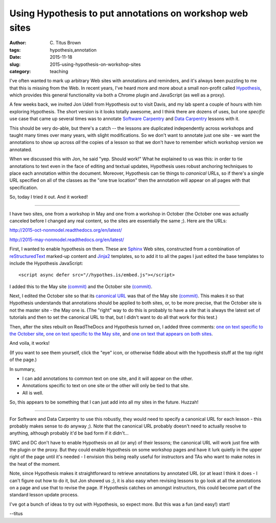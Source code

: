 Using Hypothesis to put annotations on workshop web sites
#########################################################

:author: C\. Titus Brown
:tags: hypothesis,annotation
:date: 2015-11-18
:slug: 2015-using-hypothesis-on-workshop-sites
:category: teaching

I've often wanted to mark up arbitrary Web sites with annotations and
reminders, and it's always been puzzling to me that this is missing
from the Web.  In recent years, I've heard more and more about a small
non-profit called `Hypothesis <https://hypothes.is/>`__, which
provides this general functionality via both a Chrome plugin and
JavaScript (as well as a proxy).

A few weeks back, we invited Jon Udell from Hypothesis out to visit Davis,
and my lab spent a couple of hours with him exploring Hypothesis.  The short
version is it looks totally awesome, and I think
there are dozens of uses, but one *specific* use case that came up several
times was to annotate `Software Carpentry <http://software-carpentry.org>`__
and `Data Carpentry <http://datacarpentry.org>`__ lessons with it.

This should be very do-able, but there's a catch -- the lessons are
duplicated independently across workshops and taught many times over
many years, with slight modifications.  So we don't want to annotate
just one site - we want the annotations to show up across *all* the
copies of a lesson so that we don't have to remember which workshop version
we annotated.

When we discussed this with Jon, he said "yep. Should work!" What he
explained to us was this: in order to tie annotations to text even in
the face of editing and textual updates, Hypothesis uses robust
anchoring techniques to place each annotation within the document.
Moreover, Hypothesis can tie things to *canonical* URLs, so if there's
a single URL specified on all of the classes as the "one true
location" then the annotation will appear on all pages with that
specification.

So, today I tried it out. And it worked!

----

I have two sites, one from a workshop in May and one from a workshop in October
(the October one was actually canceled before I changed any real content,
so the sites are essentially the same ;).  Here are the URLs:

http://2015-oct-nonmodel.readthedocs.org/en/latest/

http://2015-may-nonmodel.readthedocs.org/en/latest/

First, I wanted to enable hypothesis on them.  These are `Sphinx
<http://sphinx-doc.org/>`__ Web sites, constructed from a combination
of `reStructuredText <http://docutils.sourceforge.net/rst.html>`__
marked-up content and `Jinja2 <http://jinja.pocoo.org/>`__ templates,
so to add it to all the pages I just edited the base templates to include the
Hypothesis JavaScript::

   <script async defer src="//hypothes.is/embed.js"></script>

I added this to the May site `(commit)
<https://github.com/ngs-docs/2015-may-nonmodel/commit/d76235ae6d128f42c99db7dbbcb4164174aa0ca6>`__
and the October site `(commit)
<https://github.com/ngs-docs/2015-oct-nonmodel/commit/f12681ae995f88e3a18e8646983300012f57aaa3>`__.

Next, I edited the October site so that its `canonical URL
<https://support.google.com/webmasters/answer/139066?hl=en#2>`__ was
that of the May site `(commit)
<https://github.com/ngs-docs/2015-oct-nonmodel/commit/acfe8b380c9048466f515dcac79f2afdee0b0e3f>`__.
This makes it so that Hypothesis understands that annotations should
be applied to both sites, or, to be more precise, that the October
site is not the master site - the May one is.  (The "right" way to do
this is probably to have a site that is always the latest set of
tutorials and then to set the canonical URL to that, but I didn't want
to do all that work for this test.)

Then, after the sites rebuilt on ReadTheDocs and Hypothesis turned on, I
added three comments: `one on text specific to the October site <https://hypothes.is/a/g06kPoL0TWiiLVV4hTeAkQ>`__, `one on text specific to the May site <https://hypothes.is/a/-8Nq7qhySDiNp-VHnj7qyg>`__, and `one on text that appears on both sites <https://hypothes.is/a/vVjLWMSwTkuqAhupUTB3HQ>`__.

And voila, it works!

(If you want to see them yourself, click the "eye" icon, or otherwise fiddle
about with the hypothesis stuff at the top right of the page.)

In summary,

* I can add annotations to common text on one site, and it will appear
  on the other.

* Annotations specific to text on one site or the other will only be tied
  to that site.

* All is well.

So, this appears to be something that I can just add into all my sites
in the future. Huzzah!

----

For Software and Data Carpentry to use this robustly, they would need
to specify a canonical URL for each lesson - this probably makes sense
to do anyway ;).  Note that the canonical URL probably doesn't need to
actually resolve to anything, although probably it'd be bad form if
it didn't...

SWC and DC don't have to enable Hypothesis on all (or any) of their
lessons; the canonical URL will work just fine with the plugin or the
proxy.  But they could enable Hypothesis on some workshop pages and
have it lurk quietly in the upper right of the page until it's needed
- I envision this being really useful for instructors and TAs who
want to make notes in the heat of the moment.

Note, since Hypothesis makes it straightforward to retrieve
annotations by annotated URL (or at least I think it does - I can't
figure out how to do it, but Jon showed us ;), it is also easy when
revising lessons to go look at all the annotations on a page and use
that to revise the page.  If Hypothesis catches on amongst
instructors, this could become part of the standard lesson update
process.

I've got a bunch of ideas to try out with Hypothesis, so expect more.
But this was a fun (and easy!) start!

--titus
